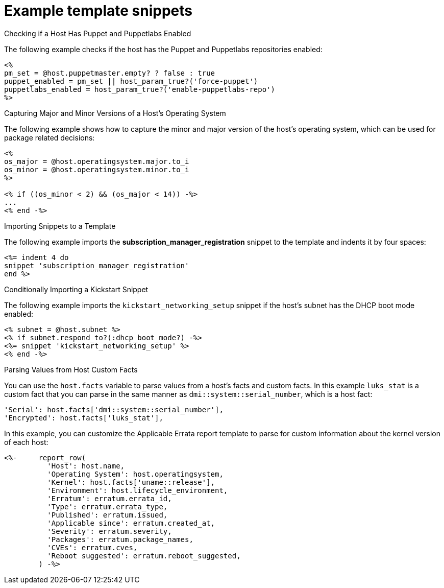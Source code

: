 [id="Example_Template_Snippets_{context}"]
= Example template snippets

.Checking if a Host Has Puppet and Puppetlabs Enabled
The following example checks if the host has the Puppet and Puppetlabs repositories enabled:

----
<%
pm_set = @host.puppetmaster.empty? ? false : true
puppet_enabled = pm_set || host_param_true?('force-puppet')
puppetlabs_enabled = host_param_true?('enable-puppetlabs-repo')
%>
----

.Capturing Major and Minor Versions of a Host's Operating System
The following example shows how to capture the minor and major version of the host's operating system, which can be used for package related decisions:

----
<%
os_major = @host.operatingsystem.major.to_i
os_minor = @host.operatingsystem.minor.to_i
%>

<% if ((os_minor < 2) && (os_major < 14)) -%>
...
<% end -%>
----

.Importing Snippets to a Template
The following example imports the *subscription_manager_registration* snippet to the template and indents it by four spaces:

----
<%= indent 4 do
snippet 'subscription_manager_registration'
end %>
----

.Conditionally Importing a Kickstart Snippet
The following example imports the `kickstart_networking_setup` snippet if the host's subnet has the DHCP boot mode enabled:

----
<% subnet = @host.subnet %>
<% if subnet.respond_to?(:dhcp_boot_mode?) -%>
<%= snippet 'kickstart_networking_setup' %>
<% end -%>
----

.Parsing Values from Host Custom Facts
You can use the `host.facts` variable to parse values from a host's facts and custom facts.
In this example `luks_stat` is a custom fact that you can parse in the same manner as `dmi::system::serial_number`, which is a host fact:

----
'Serial': host.facts['dmi::system::serial_number'],
'Encrypted': host.facts['luks_stat'],
----

In this example, you can customize the Applicable Errata report template to parse for custom information about the kernel version of each host:

----
<%-     report_row(
          'Host': host.name,
          'Operating System': host.operatingsystem,
          'Kernel': host.facts['uname::release'],
          'Environment': host.lifecycle_environment,
          'Erratum': erratum.errata_id,
          'Type': erratum.errata_type,
          'Published': erratum.issued,
          'Applicable since': erratum.created_at,
          'Severity': erratum.severity,
          'Packages': erratum.package_names,
          'CVEs': erratum.cves,
          'Reboot suggested': erratum.reboot_suggested,
        ) -%>
----
